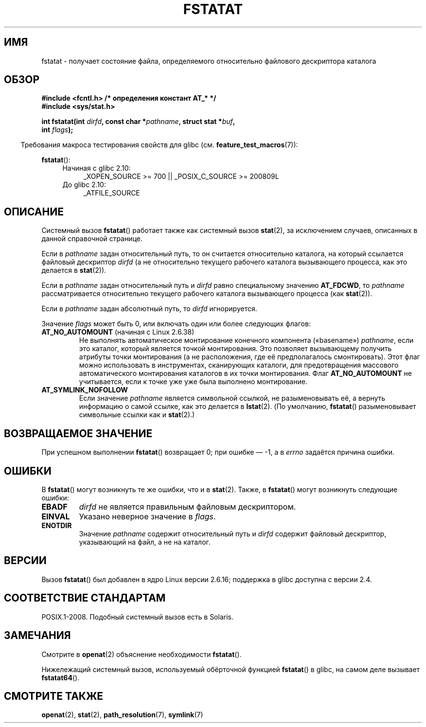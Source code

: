 .\" Hey Emacs! This file is -*- nroff -*- source.
.\"
.\" This manpage is Copyright (C) 2006, Michael Kerrisk
.\"
.\" Permission is granted to make and distribute verbatim copies of this
.\" manual provided the copyright notice and this permission notice are
.\" preserved on all copies.
.\"
.\" Permission is granted to copy and distribute modified versions of this
.\" manual under the conditions for verbatim copying, provided that the
.\" entire resulting derived work is distributed under the terms of a
.\" permission notice identical to this one.
.\"
.\" Since the Linux kernel and libraries are constantly changing, this
.\" manual page may be incorrect or out-of-date.  The author(s) assume no
.\" responsibility for errors or omissions, or for damages resulting from
.\" the use of the information contained herein.  The author(s) may not
.\" have taken the same level of care in the production of this manual,
.\" which is licensed free of charge, as they might when working
.\" professionally.
.\"
.\" Formatted or processed versions of this manual, if unaccompanied by
.\" the source, must acknowledge the copyright and authors of this work.
.\"
.\"*******************************************************************
.\"
.\" This file was generated with po4a. Translate the source file.
.\"
.\"*******************************************************************
.TH FSTATAT 2 2012\-05\-04 Linux "Руководство программиста Linux"
.SH ИМЯ
fstatat \- получает состояние файла, определяемого относительно файлового
дескриптора каталога
.SH ОБЗОР
.nf
\fB#include <fcntl.h> /* определения констант AT_* */\fP
\fB#include <sys/stat.h>\fP
.sp
\fBint fstatat(int \fP\fIdirfd\fP\fB, const char *\fP\fIpathname\fP\fB, struct stat *\fP\fIbuf\fP\fB,\fP
\fB            int \fP\fIflags\fP\fB);\fP
.fi
.sp
.in -4n
Требования макроса тестирования свойств для glibc
(см. \fBfeature_test_macros\fP(7)):
.in
.sp
\fBfstatat\fP():
.PD 0
.ad l
.RS 4
.TP  4
Начиная с glibc 2.10:
_XOPEN_SOURCE\ >=\ 700 || _POSIX_C_SOURCE\ >=\ 200809L
.TP 
До glibc 2.10:
_ATFILE_SOURCE
.RE
.ad
.PD
.SH ОПИСАНИЕ
Системный вызов \fBfstatat\fP() работает также как системный вызов \fBstat\fP(2),
за исключением случаев, описанных в данной справочной странице.

Если в \fIpathname\fP задан относительный путь, то он считается относительно
каталога, на который ссылается файловый дескриптор \fIdirfd\fP (а не
относительно текущего рабочего каталога вызывающего процесса, как это
делается в \fBstat\fP(2)).

Если в \fIpathname\fP задан относительный путь и \fIdirfd\fP равно специальному
значению \fBAT_FDCWD\fP, то \fIpathname\fP рассматривается относительно текущего
рабочего каталога вызывающего процесса (как \fBstat\fP(2)).

Если в \fIpathname\fP задан абсолютный путь, то \fIdirfd\fP игнорируется.

Значение \fIflags\fP может быть 0, или включать один или более следующих
флагов:
.TP 
\fBAT_NO_AUTOMOUNT\fP (начиная с Linux 2.6.38)
Не выполнять автоматическое монтирование конечного компонента («basename»)
\fIpathname\fP, если это каталог, который является точкой монтирования. Это
позволяет вызывающему получить атрибуты точки монтирования (а не
расположения, где её предполагалось смонтировать). Этот флаг можно
использовать в инструментах, сканирующих каталоги, для предотвращения
массового автоматического монтирования каталогов в их точки
монтирования. Флаг \fBAT_NO_AUTOMOUNT\fP не учитывается, если к точке уже уже
была выполнено монтирование.
.TP 
\fBAT_SYMLINK_NOFOLLOW\fP
Если значение \fIpathname\fP является символьной ссылкой, не разыменовывать её,
а вернуть информацию о самой ссылке, как это делается в \fBlstat\fP(2). (По
умолчанию, \fBfstatat\fP() разыменовывает символьные ссылки как и \fBstat\fP(2).)
.SH "ВОЗВРАЩАЕМОЕ ЗНАЧЕНИЕ"
При успешном выполнении \fBfstatat\fP() возвращает 0; при ошибке \(em \-1, а в
\fIerrno\fP задаётся причина ошибки.
.SH ОШИБКИ
В \fBfstatat\fP() могут возникнуть те же ошибки, что и в \fBstat\fP(2). Также, в
\fBfstatat\fP() могут возникнуть следующие ошибки:
.TP 
\fBEBADF\fP
\fIdirfd\fP не является правильным файловым дескриптором.
.TP 
\fBEINVAL\fP
Указано неверное значение в \fIflags\fP.
.TP 
\fBENOTDIR\fP
Значение \fIpathname\fP содержит относительный путь и \fIdirfd\fP содержит
файловый дескриптор, указывающий на файл, а не на каталог.
.SH ВЕРСИИ
Вызов \fBfstatat\fP() был добавлен в ядро Linux версии 2.6.16; поддержка в
glibc доступна с версии 2.4.
.SH "СООТВЕТСТВИЕ СТАНДАРТАМ"
POSIX.1\-2008. Подобный системный вызов есть в Solaris.
.SH ЗАМЕЧАНИЯ
Смотрите в \fBopenat\fP(2) объяснение необходимости \fBfstatat\fP().

Нижележащий системный вызов, используемый обёрточной функцией \fBfstatat\fP() в
glibc, на самом деле вызывает \fBfstatat64\fP().
.SH "СМОТРИТЕ ТАКЖЕ"
\fBopenat\fP(2), \fBstat\fP(2), \fBpath_resolution\fP(7), \fBsymlink\fP(7)
